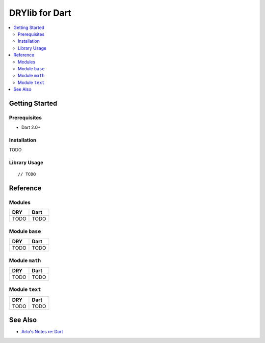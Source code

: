 .. index:: pair: Dart; language
.. highlight:: javascript

***************
DRYlib for Dart
***************

.. contents::
   :local:
   :backlinks: entry
   :depth: 2

Getting Started
===============

Prerequisites
-------------

- Dart 2.0+

Installation
------------

TODO

Library Usage
-------------

::

   // TODO

Reference
=========

Modules
-------

======================================= ========================================
DRY                                     Dart
======================================= ========================================
TODO                                    TODO
======================================= ========================================

Module ``base``
---------------

======================================= ========================================
DRY                                     Dart
======================================= ========================================
TODO                                    TODO
======================================= ========================================

Module ``math``
---------------

======================================= ========================================
DRY                                     Dart
======================================= ========================================
TODO                                    TODO
======================================= ========================================

Module ``text``
---------------

======================================= ========================================
DRY                                     Dart
======================================= ========================================
TODO                                    TODO
======================================= ========================================

See Also
========

- `Arto's Notes re: Dart <http://ar.to/notes/dart>`__
